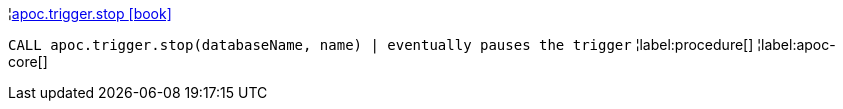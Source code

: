¦xref::overview/apoc.trigger/apoc.trigger.stop.adoc[apoc.trigger.stop icon:book[]] +

`CALL apoc.trigger.stop(databaseName, name) | eventually pauses the trigger`
¦label:procedure[]
¦label:apoc-core[]
